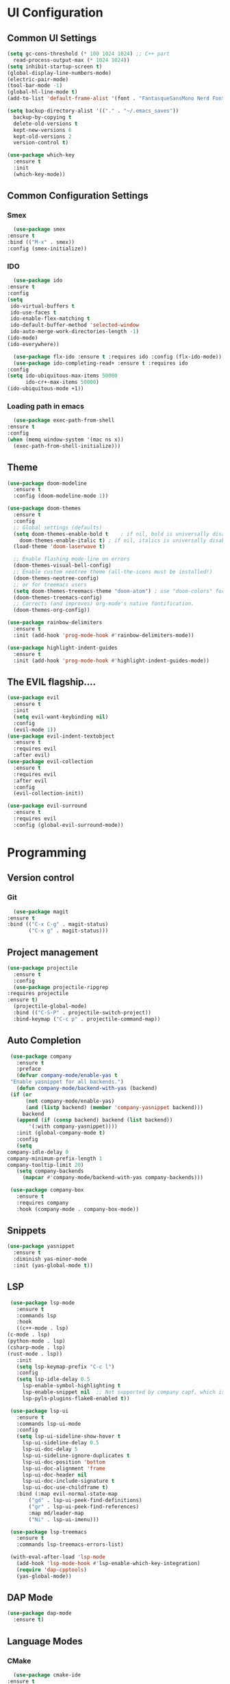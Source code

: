 #+author: Sebastian Schubert
#+date: <2021-10-25 Mo>

* UI Configuration
** Common UI Settings
  #+begin_src emacs-lisp
    (setq gc-cons-threshold (* 100 1024 1024) ;; C++ part
	  read-process-output-max (* 1024 1024))
    (setq inhibit-startup-screen t)
    (global-display-line-numbers-mode)
    (electric-pair-mode)
    (tool-bar-mode -1)
    (global-hl-line-mode t)
    (add-to-list 'default-frame-alist '(font . "FantasqueSansMono Nerd Font Mono 14"))

    (setq backup-directory-alist '(("." . "~/.emacs_saves"))
	  backup-by-copying t
	  delete-old-versions t
	  kept-new-versions 6
	  kept-old-versions 2
	  version-control t)

    (use-package which-key
      :ensure t
      :init
      (which-key-mode))
  #+end_src
** Common Configuration Settings 
*** Smex   
    #+begin_src emacs-lisp
      (use-package smex
	:ensure t
	:bind (("M-x" . smex))
	:config (smex-initialize))
    #+end_src
*** IDO
    #+begin_src emacs-lisp
      (use-package ido
	:ensure t
	:config
	(setq
	 ido-virtual-buffers t
	 ido-use-faces t
	 ido-enable-flex-matching t
	 ido-default-buffer-method 'selected-window
	 ido-auto-merge-work-directories-length -1)
	(ido-mode)
	(ido-everywhere))

      (use-package flx-ido :ensure t :requires ido :config (flx-ido-mode))
      (use-package ido-completing-read+ :ensure t :requires ido
	:config
	(setq ido-ubiquitous-max-items 50000
	      ido-cr+-max-items 50000)
	(ido-ubiquitous-mode +1))
    #+end_src
*** Loading path in emacs
    #+begin_src emacs-lisp
      (use-package exec-path-from-shell
	:ensure t
	:config
	(when (memq window-system '(mac ns x))
	  (exec-path-from-shell-initialize)))

    #+end_src
** Theme
   #+begin_src emacs-lisp
     (use-package doom-modeline
       :ensure t
       :config (doom-modeline-mode 1))

     (use-package doom-themes
       :ensure t
       :config
       ;; Global settings (defaults)
       (setq doom-themes-enable-bold t    ; if nil, bold is universally disabled
	     doom-themes-enable-italic t) ; if nil, italics is universally disabled
       (load-theme 'doom-laserwave t)

       ;; Enable flashing mode-line on errors
       (doom-themes-visual-bell-config)
       ;; Enable custom neotree theme (all-the-icons must be installed!)
       (doom-themes-neotree-config)
       ;; or for treemacs users
       (setq doom-themes-treemacs-theme "doom-atom") ; use "doom-colors" for less minimal icon theme
       (doom-themes-treemacs-config)
       ;; Corrects (and improves) org-mode's native fontification.
       (doom-themes-org-config))

     (use-package rainbow-delimiters
       :ensure t
       :init (add-hook 'prog-mode-hook #'rainbow-delimiters-mode))

     (use-package highlight-indent-guides
       :ensure t
       :init (add-hook 'prog-mode-hook #'highlight-indent-guides-mode))
   #+end_src
** The EVIL flagship....
   #+begin_src emacs-lisp
     (use-package evil
       :ensure t
       :init
       (setq evil-want-keybinding nil)
       :config
       (evil-mode 1))
     (use-package evil-indent-textobject
       :ensure t
       :requires evil
       :after evil)
     (use-package evil-collection
       :ensure t
       :requires evil
       :after evil
       :config
       (evil-collection-init))

     (use-package evil-surround
       :ensure t
       :requires evil
       :config (global-evil-surround-mode))
   #+end_src
* Programming
** Version control
*** Git
    #+begin_src emacs-lisp
      (use-package magit
	:ensure t
	:bind (("C-x C-g" . magit-status)
	       ("C-x g" . magit-status)))
    #+end_src
** Project management
   #+begin_src emacs-lisp
     (use-package projectile
       :ensure t
       :config
       (use-package projectile-ripgrep
	 :requires projectile
	 :ensure t)
       (projectile-global-mode)
       :bind (("C-S-P" . projectile-switch-project))
       :bind-keymap ("C-c p" . projectile-command-map))
   #+end_src
** Auto Completion
   #+begin_src emacs-lisp
     (use-package company
       :ensure t
       :preface
       (defvar company-mode/enable-yas t
	 "Enable yasnippet for all backends.")
       (defun company-mode/backend-with-yas (backend)
	 (if (or
	      (not company-mode/enable-yas)
	      (and (listp backend) (member 'company-yasnippet backend)))
	     backend
	   (append (if (consp backend) backend (list backend))
		   '(:with company-yasnippet))))
       :init (global-company-mode t)
       :config
       (setq
	company-idle-delay 0
	company-minimum-prefix-length 1
	company-tooltip-limit 20)
       (setq company-backends
	     (mapcar #'company-mode/backend-with-yas company-backends)))

     (use-package company-box
       :ensure t
       :requires company
       :hook (company-mode . company-box-mode))
   #+end_src
** Snippets
   #+begin_src emacs-lisp
     (use-package yasnippet
       :ensure t
       :diminish yas-minor-mode
       :init (yas-global-mode t))
   #+end_src
** LSP
   #+begin_src emacs-lisp
     (use-package lsp-mode
       :ensure t
       :commands lsp
       :hook
       ((c++-mode . lsp)
	(c-mode . lsp)
	(python-mode . lsp)
	(csharp-mode . lsp)
	(rust-mode . lsp))
       :init
       (setq lsp-keymap-prefix "C-c l")
       :config
       (setq lsp-idle-delay 0.5
	     lsp-enable-symbol-highlighting t
	     lsp-enable-snippet nil  ;; Not supported by company capf, which is the recommended company backend
	     lsp-pyls-plugins-flake8-enabled t))

     (use-package lsp-ui
       :ensure t
       :commands lsp-ui-mode
       :config
       (setq lsp-ui-sideline-show-hover t
	     lsp-ui-sideline-delay 0.5
	     lsp-ui-doc-delay 5
	     lsp-ui-sideline-ignore-duplicates t
	     lsp-ui-doc-position 'bottom
	     lsp-ui-doc-alignment 'frame
	     lsp-ui-doc-header nil
	     lsp-ui-doc-include-signature t
	     lsp-ui-doc-use-childframe t)
       :bind (:map evil-normal-state-map
		   ("gd" . lsp-ui-peek-find-definitions)
		   ("gr" . lsp-ui-peek-find-references)
		   :map md/leader-map
		   ("Ni" . lsp-ui-imenu)))

     (use-package lsp-treemacs
       :ensure t
       :commands lsp-treemacs-errors-list)

     (with-eval-after-load 'lsp-mode
       (add-hook 'lsp-mode-hook #'lsp-enable-which-key-integration)
       (require 'dap-cpptools)
       (yas-global-mode))

   #+end_src
** DAP Mode
   #+begin_src emacs-lisp
     (use-package dap-mode
       :ensure t)
   #+end_src
** Language Modes
*** CMake
    #+begin_src emacs-lisp
      (use-package cmake-ide
	:ensure t
	:config
	(cmake-ide-setup))
    #+end_src
*** C-Sharp
    #+begin_src emacs-lisp
      (use-package csharp-mode
	:ensure t
	:init
	(add-hook 'csharp-mode-hook #'company-mode))
    #+end_src
*** Rust
    #+begin_src emacs-lisp
      (use-package rust-mode
	:ensure t
	:init
	(setq rust-format-on-save t)
	(add-hook 'rust-mode-hook #'company-mode)
	(add-hook 'rust-mode-hook (lambda () (setq indent-tabs-mode nil))))
    #+end_src
*** Typescript 
    #+begin_src emacs-lisp
      ;;;;;;;;;;;;;;;;;;;;;;;;;;;;;;;;;;;;;;;;;;;;;;
      ;; (use-package typescript-mode		    ;;
      ;;   :mode "\\.ts\\"			    ;;
      ;;   :hook (typescript-mode . lsp-deferred) ;;
      ;;   :config				    ;;
      ;;   (setq typescript-indent-level 2)	    ;;
      ;;   (use-package dap-node		    ;;
      ;;     :ensure t			    ;;
      ;;     :config (dap-node-setup)))	    ;;
      ;;;;;;;;;;;;;;;;;;;;;;;;;;;;;;;;;;;;;;;;;;;;;;
    #+end_src
** Miscellaneous Modes 
*** Avy
    #+begin_src emacs-lisp
      (use-package avy
	:ensure t)
    #+end_src
*** FlyCheck
    #+begin_src emacs-lisp
      (use-package flycheck
	:ensure t)
    #+end_src
*** hydra
    #+begin_src emacs-lisp
      (use-package hydra
	:ensure t)
    #+end_src
